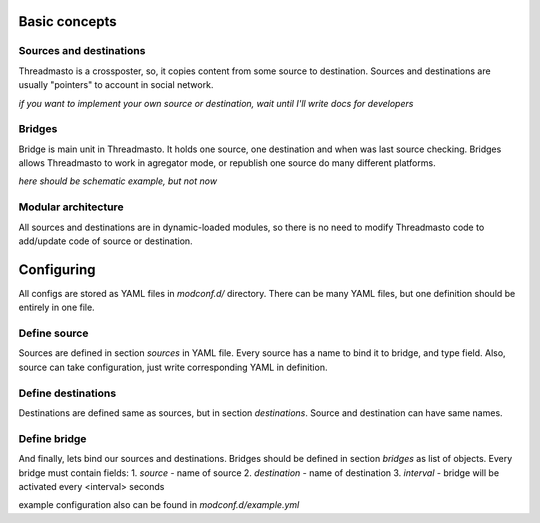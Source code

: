 Basic concepts
==============

Sources and destinations
------------------------

Threadmasto is a crossposter, so, it copies content from some source to destination.
Sources and destinations are usually "pointers" to account in social network.

*if you want to implement your own source or destination, wait until I'll write docs for developers*

Bridges
-------

Bridge is main unit in Threadmasto. It holds one source, one destination and when was last source checking.
Bridges allows Threadmasto to work in agregator mode, or republish one source do many different platforms.

*here should be schematic example, but not now*

Modular architecture
--------------------

All sources and destinations are in dynamic-loaded modules, so there is no need to modify Threadmasto code to add/update code of source or destination.

Configuring
===========

All configs are stored as YAML files in `modconf.d/` directory. There can be many YAML files, but one definition should be entirely in one file.

Define source
-------------

Sources are defined in section `sources` in YAML file. Every source has a name to bind it to bridge, and type field.
Also, source can take configuration, just write corresponding YAML in definition.

.. code-block:: yaml
        sources:
                my_source:
                        type: test
                        parameter: value
        

Define destinations
-------------------

Destinations are defined same as sources, but in section `destinations`. Source and destination can have same names.

.. code-block:: yaml
        destinations:
                my_destination:
                        type: test
                        parameter: value

Define bridge
-------------

And finally, lets bind our sources and destinations. Bridges should be defined in section `bridges` as list of objects.
Every bridge must contain fields:
1. `source` - name of source
2. `destination` - name of destination
3. `interval` - bridge will be activated every <interval> seconds

.. code-block:: yaml
        bridges:
                - source: my_source
                  destination: my_destination
                  interval: 30 # every 30 seconds

example configuration also can be found in `modconf.d/example.yml`
